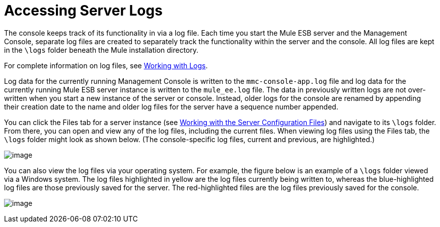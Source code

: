 = Accessing Server Logs
:keywords: mmc, logs, servers, monitoring

The console keeps track of its functionality in via a log file. Each time you start the Mule ESB server and the Management Console, separate log files are created to separately track the functionality within the server and the console. All log files are kept in the `\logs` folder beneath the Mule installation directory.

For complete information on log files, see link:/documentation/display/current/Working+with+Logs[Working with Logs].

Log data for the currently running Management Console is written to the `mmc-console-app.log` file and log data for the currently running Mule ESB server instance is written to the `mule_ee.log` file. The data in previously written logs are not over-written when you start a new instance of the server or console. Instead, older logs for the console are renamed by appending their creation date to the name and older log files for the server have a sequence number appended.

You can click the Files tab for a server instance (see link:/documentation/display/current/Working+with+the+Server+Configuration+Files[Working with the Server Configuration Files]) and navigate to its `\logs` folder. From there, you can open and view any of the log files, including the current files. When viewing log files using the Files tab, the `\logs` folder might look as shown below. (The console-specific log files, current and previous, are highlighted.)

image:/documentation/download/attachments/122751989/log-files-tab.png?version=1&modificationDate=1299895497002[image]

You can also view the log files via your operating system. For example, the figure below is an example of a `\logs` folder viewed via a Windows system. The log files highlighted in yellow are the log files currently being written to, whereas the blue-highlighted log files are those previously saved for the server. The red-highlighted files are the log files previously saved for the console.

image:/documentation/download/attachments/122751989/log-folder.png?version=1&modificationDate=1299895497055[image]
